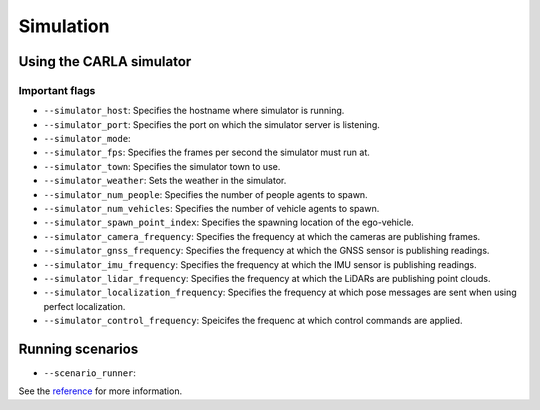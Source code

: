 Simulation
==========

Using the CARLA simulator
-------------------------

Important flags
~~~~~~~~~~~~~~~
- ``--simulator_host``: Specifies the hostname where simulator is running.
- ``--simulator_port``: Specifies the port on which the simulator server is listening.
- ``--simulator_mode``:
- ``--simulator_fps``: Specifies the frames per second the simulator must run at.
- ``--simulator_town``: Specifies the simulator town to use.
- ``--simulator_weather``: Sets the weather in the simulator.
- ``--simulator_num_people``: Specifies the number of people agents to spawn. 
- ``--simulator_num_vehicles``: Specifies the number of vehicle agents to spawn. 
- ``--simulator_spawn_point_index``: Specifies the spawning location of the
  ego-vehicle.
- ``--simulator_camera_frequency``: Specifies the frequency at which the cameras
  are publishing frames.
- ``--simulator_gnss_frequency``: Specifies the frequency at which the GNSS sensor
  is publishing readings.
- ``--simulator_imu_frequency``: Specifies the frequency at which the IMU sensor
  is publishing readings.
- ``--simulator_lidar_frequency``: Specifies the frequency at which the LiDARs are
  publishing point clouds.
- ``--simulator_localization_frequency``: Specifies the frequency at which
  pose messages are sent when using perfect localization.
- ``--simulator_control_frequency``: Speicifes the frequenc at which control
  commands are applied.

Running scenarios
-----------------

- ``--scenario_runner``:

See the `reference <pylot.simulation.html>`_ for more information.
